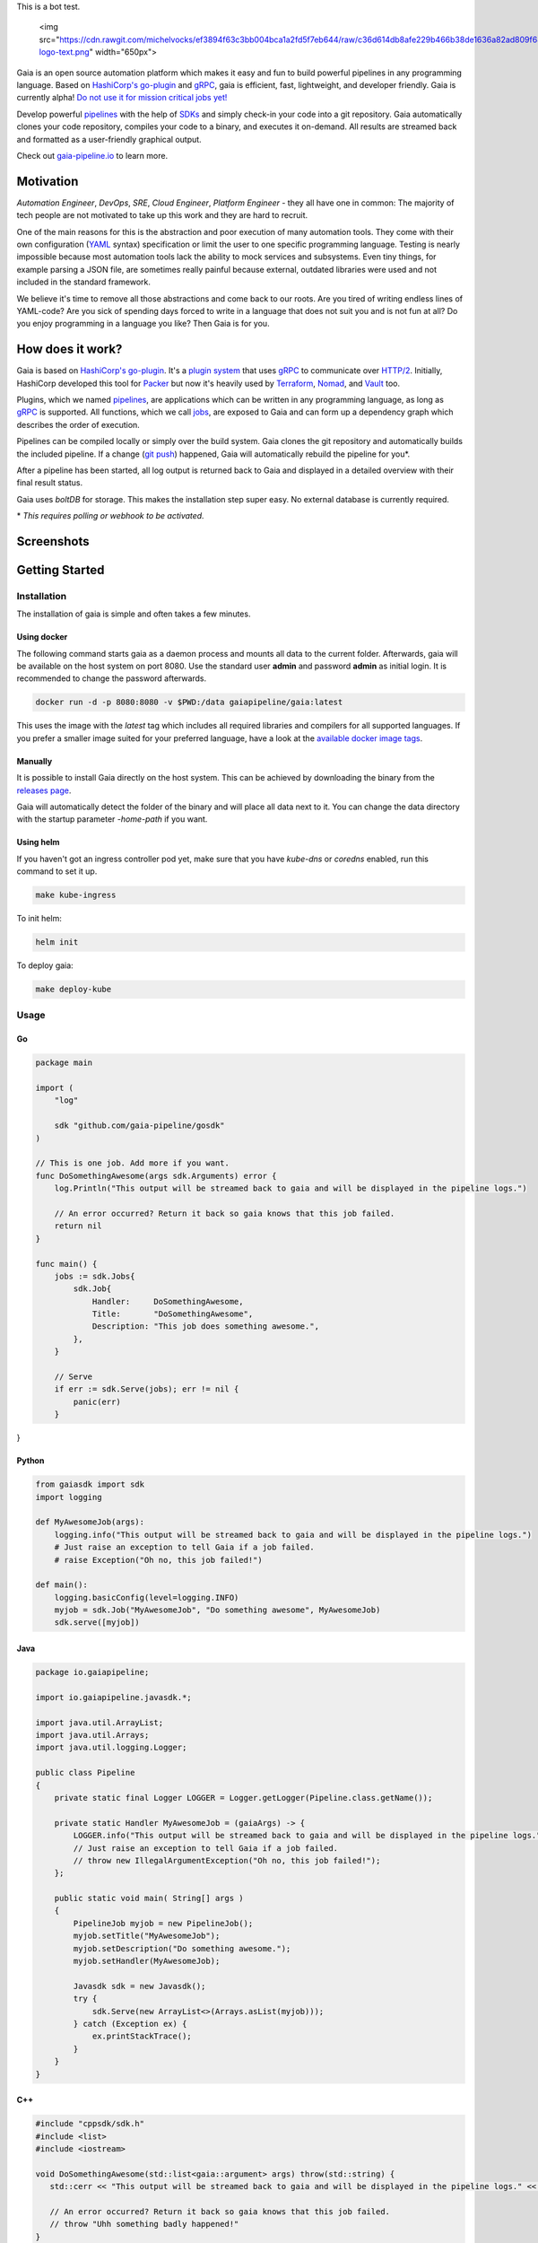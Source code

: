 .. raw:: html

This is a bot test.

    <img src="https://cdn.rawgit.com/michelvocks/ef3894f63c3bb004bca1a2fd5f7eb644/raw/c36d614db8afe229b466b38de1636a82ad809f64/gaia-logo-text.png" width="650px">

|build-status| |go-report| |go-doc| |apache2| |chat| |codecov|

Gaia is an open source automation platform which makes it easy and fun to build powerful pipelines in any programming language. Based on `HashiCorp's go-plugin`_ and `gRPC`_, gaia is efficient, fast, lightweight, and developer friendly. Gaia is currently alpha! `Do not use it for mission critical jobs yet!`_

Develop powerful `pipelines <What is a pipeline?_>`_ with the help of `SDKs <Why do I need an SDK?_>`_ and simply check-in your code into a git repository. Gaia automatically clones your code repository, compiles your code to a binary, and executes it on-demand. All results are streamed back and formatted as a user-friendly graphical output.

Check out `gaia-pipeline.io`_ to learn more.

Motivation
==========

.. begin-motivation

*Automation Engineer*, *DevOps*, *SRE*, *Cloud Engineer*,
*Platform Engineer* - they all have one in common:
The majority of tech people are not motivated to take up this work and they are hard to recruit.

One of the main reasons for this is the abstraction and poor execution of many automation tools. They come with their own configuration (`YAML`_ syntax) specification or limit the user to one specific programming language. Testing is nearly impossible because most automation tools lack the ability to mock services and subsystems. Even tiny things, for example parsing a JSON file, are sometimes really painful because external, outdated libraries were used and not included in the standard framework.

We believe it's time to remove all those abstractions and come back to our roots. Are you tired of writing endless lines of YAML-code? Are you sick of spending days forced to write in a language that does not suit you and is not fun at all? Do you enjoy programming in a language you like? Then Gaia is for you.

How does it work?
=================

.. begin-architecture

Gaia is based on `HashiCorp's go-plugin`_. It's a `plugin system`_ that uses `gRPC`_ to communicate over `HTTP/2`_. Initially, HashiCorp developed this tool for `Packer`_ but now it's heavily used by `Terraform`_, `Nomad`_, and `Vault`_ too.

Plugins, which we named `pipelines <What is a pipeline?_>`_, are applications which can be written in any programming language, as long as `gRPC`_ is supported. All functions, which we call `jobs <What is a job?>`_, are exposed to Gaia and can form up a dependency graph which describes the order of execution.

Pipelines can be compiled locally or simply over the build system. Gaia clones the git repository and automatically builds the included pipeline. If a change (`git push`_) happened, Gaia will automatically rebuild the pipeline for you*.

After a pipeline has been started, all log output is returned back to Gaia and displayed in a detailed overview with their final result status.

Gaia uses `boltDB` for storage. This makes the installation step super easy. No external database is currently required.

\* *This requires polling or webhook to be activated.*

Screenshots
===========

.. begin-screenshots

|sh-login|
|sh-overview|
|sh-create-pipeline|
|sh-pipeline-detailed|
|sh-pipeline-logs|
|sh-vault|
|sh-settings|

Getting Started
===============

.. begin-getting-started

Installation
------------

The installation of gaia is simple and often takes a few minutes.

Using docker
~~~~~~~~~~~~

The following command starts gaia as a daemon process and mounts all data to the current folder. Afterwards, gaia will be available on the host system on port 8080. Use the standard user **admin** and password **admin** as initial login. It is recommended to change the password afterwards.

.. code:: sh

    docker run -d -p 8080:8080 -v $PWD:/data gaiapipeline/gaia:latest

This uses the image with the *latest* tag which includes all required libraries and compilers for all supported languages. If you prefer a smaller image suited for your preferred language, have a look at the `available docker image tags`_.

Manually
~~~~~~~~

It is possible to install Gaia directly on the host system.
This can be achieved by downloading the binary from the `releases page`_.

Gaia will automatically detect the folder of the binary and will place all data next to it. You can change the data directory with the startup parameter *-home-path* if you want.

Using helm
~~~~~~~~~~

If you haven't got an ingress controller pod yet, make sure that you have `kube-dns` or `coredns` enabled, run this command to set it up.

.. code:: sh

    make kube-ingress

To init helm:

.. code:: sh

    helm init

To deploy gaia:

.. code:: sh

    make deploy-kube

Usage
-----

Go
~~~

.. code:: go

    package main

    import (
        "log"
	    
	sdk "github.com/gaia-pipeline/gosdk"
    )

    // This is one job. Add more if you want.
    func DoSomethingAwesome(args sdk.Arguments) error {
        log.Println("This output will be streamed back to gaia and will be displayed in the pipeline logs.")

	// An error occurred? Return it back so gaia knows that this job failed.
	return nil
    }

    func main() {
        jobs := sdk.Jobs{
            sdk.Job{
                Handler:     DoSomethingAwesome,
	        Title:       "DoSomethingAwesome",
		Description: "This job does something awesome.",
	    },
	}

	// Serve
	if err := sdk.Serve(jobs); err != nil {
	    panic(err)
	}
}

Python
~~~~~~~

.. code:: python

    from gaiasdk import sdk
    import logging

    def MyAwesomeJob(args):
        logging.info("This output will be streamed back to gaia and will be displayed in the pipeline logs.")
        # Just raise an exception to tell Gaia if a job failed.
        # raise Exception("Oh no, this job failed!")

    def main():
        logging.basicConfig(level=logging.INFO)
        myjob = sdk.Job("MyAwesomeJob", "Do something awesome", MyAwesomeJob)
        sdk.serve([myjob])

Java
~~~~

.. code:: java

    package io.gaiapipeline;

    import io.gaiapipeline.javasdk.*;

    import java.util.ArrayList;
    import java.util.Arrays;
    import java.util.logging.Logger;

    public class Pipeline
    {
        private static final Logger LOGGER = Logger.getLogger(Pipeline.class.getName());

        private static Handler MyAwesomeJob = (gaiaArgs) -> {
            LOGGER.info("This output will be streamed back to gaia and will be displayed in the pipeline logs.");
	    // Just raise an exception to tell Gaia if a job failed.
            // throw new IllegalArgumentException("Oh no, this job failed!");
        };

        public static void main( String[] args )
        {
            PipelineJob myjob = new PipelineJob();
            myjob.setTitle("MyAwesomeJob");
            myjob.setDescription("Do something awesome.");
            myjob.setHandler(MyAwesomeJob);

            Javasdk sdk = new Javasdk();
            try {
                sdk.Serve(new ArrayList<>(Arrays.asList(myjob)));
            } catch (Exception ex) {
                ex.printStackTrace();
            }
        }
    }

C++
~~~~

.. code:: cpp

   #include "cppsdk/sdk.h"
   #include <list>
   #include <iostream>

   void DoSomethingAwesome(std::list<gaia::argument> args) throw(std::string) {
      std::cerr << "This output will be streamed back to gaia and will be displayed in the pipeline logs." << std::endl;

      // An error occurred? Return it back so gaia knows that this job failed.
      // throw "Uhh something badly happened!"
   }

   int main() {
      std::list<gaia::job> jobs;
      gaia::job awesomejob;
      awesomejob.handler = &DoSomethingAwesome;
      awesomejob.title = "DoSomethingAwesome";
      awesomejob.description = "This job does something awesome.";
      jobs.push_back(awesomejob);

      try {
         gaia::Serve(jobs);
      } catch (string e) {
         std::cerr << "Error: " << e << std::endl;
      }
   }

Ruby
~~~~

.. code:: ruby

   require 'rubysdk'

   class Main
       AwesomeJob = lambda do |args|
           STDERR.puts "This output will be streamed back to gaia and will be displayed in the pipeline logs."

           # An error occurred? Raise an exception and gaia will fail the pipeline.
           # raise "Oh gosh! Something went wrong!"
       end

       def self.main
           awesomejob = Interface::Job.new(title: "Awesome Job",
                                           handler: AwesomeJob,
                                           desc: "This job does something awesome.")

           begin
               RubySDK.Serve([awesomejob])
           rescue => e
               puts "Error occured: #{e}"
               exit(false)
           end
       end
   end

Node.JS
~~~~

.. code:: javascript

   const nodesdk = require('@gaia-pipeline/nodesdk');

   function DoSomethingAwesome(args) {
       console.error('This output will be streamed back to gaia and will be displayed in the pipeline logs.');

       // An error occurred? Throw it back so gaia knows that this job failed.
       // throw new Error('My error message');
   }

   // Serve
   try {
       nodesdk.Serve([{
           handler: DoSomethingAwesome,
           title: 'DoSomethingAwesome',
           description: 'This job does something awesome.'
       }]);
   } catch (err) {
       console.error(err);
   }

Pipelines are defined by jobs and a function usually represents a job. You can define as many jobs in your pipeline as you want.

Every function accepts arguments. Those arguments can be requested from the pipeline itself and the values passed back in from the UI.

Some pipeline jobs need a specific order of execution. `DependsOn` allows you to declare dependencies for every job.

You can find real examples and more information on `how to develop a pipeline`_ in the docs.

Security
========

See the Documentation located here: `security-docs`_.

Documentation and more
======================

Please find the docs at https://docs.gaia-pipeline.io. We also have a tutorials section over there with examples and real use-case scenarios. For example, `Kubernetes deployment with vault integration`_.

Questions and Answers (Q&A)
---------------------------

What problem solves **Gaia**?
~~~~~~~~~~~~~~~~~~~~~~~~~~~~~~
Literally every tool which were designed for automation, continuous integration (CI), and continuous deployment (CD) like Spinnaker, Jenkins, Gitlab CI/CD, TravisCI, CircleCI, Codeship, Bamboo and many more, introduced their own configuration format. Some of them don't even support *configuration/automation as code*. This works well for simple tasks like running a ``go install`` or ``mvn clean install`` but in the real world there is more to do.

Gaia is the first platform which does not limit the user and provides full support for almost all common programming languages without losing the features offered by todays CI/CD tools.

What is a **pipeline**?
~~~~~~~~~~~~~~~~~~~~~~~
A pipeline is a real application with at least one function (we call it a Job). Every programming language can be used as long as gRPC is supported. We offer SDKs to support the development.

What is a **job**?
~~~~~~~~~~~~~~~~~~
A job is a function, usually globally exposed to Gaia. Dependent on the dependency graph, Gaia will execute this function in a specific order.

Why do I need an **SDK**?
~~~~~~~~~~~~~~~~~~~~~~~~~~
The SDK implements the Gaia plugin gRPC interface and offers helper functions like serving the gRPC-Server. This helps you to focus on the real problem instead of doing the boring stuff.

Which programming languages are supported?
~~~~~~~~~~~~~~~~~~~~~~~~~~~~~~~~~~~~~~~~~~
We currently fully support Go, Java, Python, C++, Ruby and Node.JS.

When do you support programming language **XYZ**?
~~~~~~~~~~~~~~~~~~~~~~~~~~~~~~~~~~~~~~~~~~~~~~~~~
We are working hard to support as much programming languages as possible but our resources are limited and we are also mostly no experts in all programming languages. If you are willing to contribute, feel free to open an issue and start working.

Roadmap
=======

Gaia is currently available as alpha version. We extremely recommend to not use it for mission critical jobs and for production yet. Things will change in the future and essential features may break.

One of the main issues currently is the lack of unit- and integration tests. This is on our to-do list and we are working on this topic with high priority.

It is planned that other programming languages should be supported in the next few months. It is up to the community which languages will be supported next.

Contributing
============

Gaia can only evolve and become a great product with the help of contributors. If you like to contribute, please have a look at our `issues section`_. We do our best to mark issues for new contributors with the label *good first issue*.

If you think you found a good first issue, please consider this list as a short guide:

* If the issue is clear and you have no questions, please leave a short comment that you started working on this. The issue will be usually blocked for two weeks for you to solve it.
* If something is not clear or you are unsure what to do, please leave a comment so we can add more detailed description.
* Make sure your development environment is configured and set up. You need `Go installed`_ on your machine and also `nodeJS`_ for the frontend. Clone this repository and run the **make** command inside the cloned folder. This will start the backend. To start the frontend you have to open a new terminal window and go into the frontend folder. There you run **npm install** and then **npm run serve**. This should automatically open a new browser window.
* Before you start your work, you should fork this repository and push changes to your fork. Afterwards, send a merge request back to upstream.

Contact
=======

If you have any questions feel free to contact us on `slack`_.

.. _`HashiCorp's go-plugin`: https://github.com/hashicorp/go-plugin
.. _`gRPC`: https://grpc.io/
.. _`Do not use it for mission critical jobs yet!`: https://tenor.com/view/enter-at-your-own-risk-gif-8912210
.. _`YAML`: https://en.wikipedia.org/wiki/YAML
.. _`releases page`: https://github.com/gaia-pipeline/gaia/releases
.. _`Packer`: https://www.packer.io/
.. _`Terraform`: https://www.terraform.io/
.. _`Nomad`: https://www.nomadproject.io/
.. _`Vault`: https://www.vaultproject.io/
.. _`boltDB`: https://github.com/coreos/bbolt
.. _`Unix nice level`: https://en.wikipedia.org/wiki/Nice_(Unix)
.. _`issues section`: https://github.com/gaia-pipeline/gaia/issues
.. _`Go installed`: https://golang.org/doc/install
.. _`nodeJS`: https://nodejs.org/
.. _`go-example repo`: https://github.com/gaia-pipeline/go-example
.. _`slack`: https://slack.gaia-pipeline.io/
.. _`Kubernetes deployment with vault integration`: https://docs.gaia-pipeline.io/tutorials/kube-vault-deploy/
.. _`git push`: https://git-scm.com/docs/git-push
.. _`HTTP/2`: https://http2.github.io/
.. _`security-docs`: https://github.com/gaia-pipeline/gaia/blob/master/security/README.md
.. _`plugin system`: https://en.wikipedia.org/wiki/Plug-in_(computing)
.. _`available docker image tags`: https://hub.docker.com/r/gaiapipeline/gaia/tags/
.. _`how to develop a pipeline`: https://docs.gaia-pipeline.io/develop-pipelines/
.. _`gaia-pipeline.io`: https://gaia-pipeline.io/

.. |build-status| image:: https://circleci.com/gh/gaia-pipeline/gaia/tree/master.svg?style=shield&circle-token=c0e15edfb08f8076076cbbb55558af6cfecb89b8
    :alt: Build Status
    :scale: 100%
    :target: https://circleci.com/gh/gaia-pipeline/gaia/tree/master

.. |go-report| image:: https://goreportcard.com/badge/github.com/gaia-pipeline/gaia
    :alt: Go Report Card
    :target: https://goreportcard.com/report/github.com/gaia-pipeline/gaia

.. |go-doc| image:: https://godoc.org/github.com/gaia-pipeline/gaia?status.svg
    :alt: GoDoc
    :target: https://godoc.org/github.com/gaia-pipeline/gaia

.. |apache2| image:: https://img.shields.io/badge/license-Apache-blue.svg
    :alt: Apache licensed
    :target: https://github.com/gaia-pipeline/gaia/blob/master/LICENSE

.. |chat| image:: https://gaia-slack-invite.herokuapp.com/badge.svg
    :alt: Slack
    :target: https://gaia-slack-invite.herokuapp.com/

.. |codecov| image:: https://codecov.io/gh/gaia-pipeline/gaia/branch/master/graph/badge.svg
    :target: https://codecov.io/gh/gaia-pipeline/gaia

.. |sh-login| image:: https://github.com/gaia-pipeline/gaia/blob/master/screenshots/login.png
    :alt: gaia login screenshot
    :width: 650px

.. |sh-overview| image:: https://github.com/gaia-pipeline/gaia/blob/master/screenshots/overview.png
    :alt: gaia overview screenshot
    :width: 650px

.. |sh-create-pipeline| image:: https://github.com/gaia-pipeline/gaia/blob/master/screenshots/create-pipeline.png
    :alt: gaia create pipeline screenshot
    :width: 650px

.. |sh-vault| image:: https://github.com/gaia-pipeline/gaia/blob/master/screenshots/vault.png
    :alt: gaia Vault screenshot
    :width: 650px

.. |sh-pipeline-detailed| image:: https://github.com/gaia-pipeline/gaia/blob/master/screenshots/detail-pipeline.png
    :alt: gaia pipeline detailed screenshot
    :width: 650px

.. |sh-pipeline-logs| image:: https://github.com/gaia-pipeline/gaia/blob/master/screenshots/logs-pipeline.png
    :alt: gaia pipeline logs screenshot
    :width: 650px

.. |sh-settings| image:: https://github.com/gaia-pipeline/gaia/blob/master/screenshots/settings.png
    :alt: gaia settings screenshot
    :width: 650px

